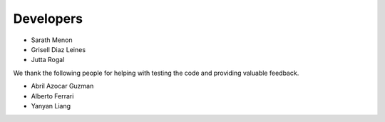 Developers
==========

* Sarath Menon
* Grisell Diaz Leines
* Jutta Rogal

We thank the following people for helping with testing the code and providing valuable feedback.

* Abril Azocar Guzman
* Alberto Ferrari
* Yanyan Liang